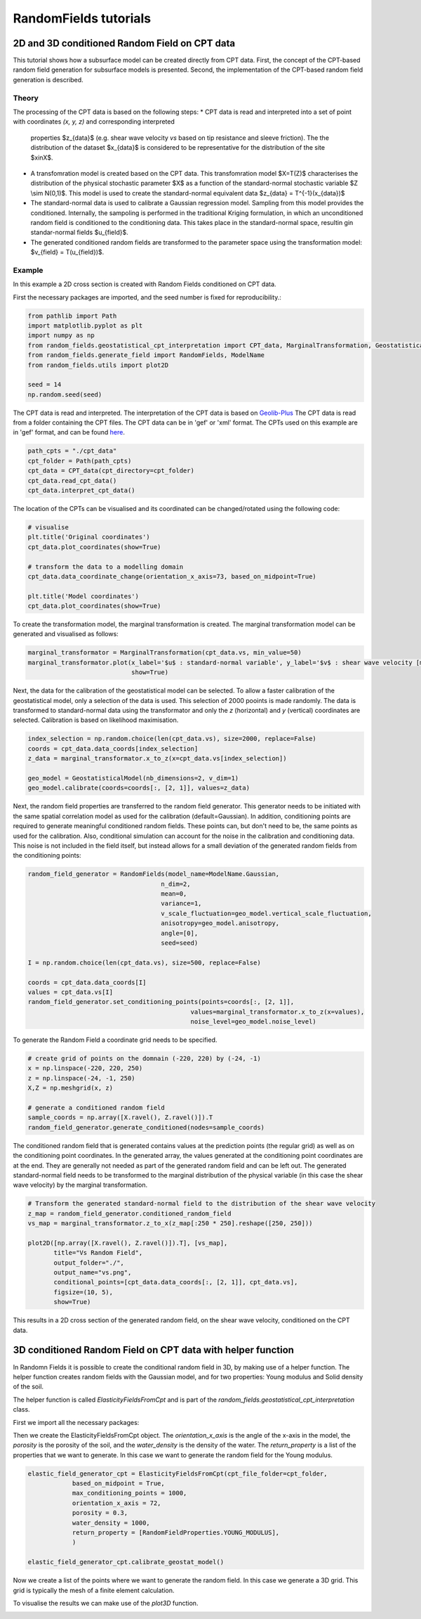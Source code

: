 RandomFields tutorials
======================

.. _tutorial4:

2D and 3D conditioned Random Field on CPT data
----------------------------------------------
This tutorial shows how a subsurface model can be created directly from CPT data.
First, the concept of the CPT-based random field generation for subsurface models is presented.
Second, the implementation of the CPT-based random field generation is described.


Theory
......

The processing of the CPT data is based on the following steps:
* CPT data is read and interpreted into a set of point with coordinates `(x, y, z)` and corresponding interpreted
  properties $z_{data}$ (e.g. shear wave velocity `vs` based on  tip resistance and sleeve friction).
  The the distribution of the dataset $x_{data}$ is considered to be representative for the distribution
  of the site $x\inX$.
* A transfomration model is created based on the CPT data.
  This transfomration model $X=T(Z)$ characterises the distribution of the physical stochastic parameter $X$
  as a function of the standard-normal stochastic variable $Z \\sim N(0,1)$.
  This model is used to create the standard-normal equivalent data $z_{data} = T^{-1}(x_{data})$
* The standard-normal data is used to calibrate a Gaussian regression model.
  Sampling from this model provides the conditioned.
  Internally, the sampoling is performed in the traditional Kriging formulation,
  in which an unconditioned random field is conditioned to the conditioning data.
  This takes place in the standard-normal space, resultin gin standar-normal fields $u_{field}$.
* The generated conditioned random fields are transformed to the parameter space using the
  transformation model: $v_{field} = T(u_{field})$.


Example
.......
In this example a 2D cross section is created with Random Fields conditioned on CPT data.

First the necessary packages are imported, and the seed number is fixed for reproducibility.:

.. code-block:: python

    from pathlib import Path
    import matplotlib.pyplot as plt
    import numpy as np
    from random_fields.geostatistical_cpt_interpretation import CPT_data, MarginalTransformation, GeostatisticalModel
    from random_fields.generate_field import RandomFields, ModelName
    from random_fields.utils import plot2D

    seed = 14
    np.random.seed(seed)

The CPT data is read and interpreted. The interpretation of the CPT data is based on
`Geolib-Plus <https://deltares.github.io/GEOLib-Plus>`_
The CPT data is read from a folder containing the CPT files. The CPT data can be in 'gef' or 'xml' format.
The CPTs used on this example are in 'gef' format, and can be found
`here <https://github.com/StemVibrations/RandomFields/tree/main/tests/cpts/gef>`_.

.. code-block:: python

    path_cpts = "./cpt_data"
    cpt_folder = Path(path_cpts)
    cpt_data = CPT_data(cpt_directory=cpt_folder)
    cpt_data.read_cpt_data()
    cpt_data.interpret_cpt_data()

The location of the CPTs can be visualised and its coordinated can be changed/rotated using the following code:

.. code-block:: python

    # visualise
    plt.title('Original coordinates')
    cpt_data.plot_coordinates(show=True)

    # transform the data to a modelling domain
    cpt_data.data_coordinate_change(orientation_x_axis=73, based_on_midpoint=True)

    plt.title('Model coordinates')
    cpt_data.plot_coordinates(show=True)

.. image:: _static/coordinates_1.png
    :scale: 50%
.. image:: _static/coordinates_2.png
    :scale: 50%

To create the transformation model, the marginal transformation is created.
The marginal transformation model can be generated and visualised as follows:

.. code-block:: python

    marginal_transformator = MarginalTransformation(cpt_data.vs, min_value=50)
    marginal_transformator.plot(x_label='$u$ : standard-normal variable', y_label='$v$ : shear wave velocity [m/s]',
                                show=True)


.. image:: _static/marginal_distribution.png

Next, the data for the calibration of the geostatistical model can be selected.
To allow a faster calibration of the geostatistical model, only a selection of the data is used.
This selection of 2000 pooints is made randomly.
The data is transformed to standard-normal data using the transformator and only the `z` (horizontal)
and `y` (vertical) coordinates are selected.
Calibration is based on likelihood maximisation.

.. code-block:: python

    index_selection = np.random.choice(len(cpt_data.vs), size=2000, replace=False)
    coords = cpt_data.data_coords[index_selection]
    z_data = marginal_transformator.x_to_z(x=cpt_data.vs[index_selection])

    geo_model = GeostatisticalModel(nb_dimensions=2, v_dim=1)
    geo_model.calibrate(coords=coords[:, [2, 1]], values=z_data)


Next, the random field properties are transferred to the random field generator.
This generator needs to be initiated with the same spatial correlation model as used for the calibration
(default=Gaussian). In addition, conditioning points are required to generate meaningful conditioned random fields.
These points can, but don't need to be, the same points as used for the calibration.
Also, conditional simulation can account for the noise in the calibration and conditioning data.
This noise is not included in the field itself, but instead allows for a small deviation of the generated random fields
from the conditioning points:

.. code-block:: python

    random_field_generator = RandomFields(model_name=ModelName.Gaussian,
                                        n_dim=2,
                                        mean=0,
                                        variance=1,
                                        v_scale_fluctuation=geo_model.vertical_scale_fluctuation,
                                        anisotropy=geo_model.anisotropy,
                                        angle=[0],
                                        seed=seed)

    I = np.random.choice(len(cpt_data.vs), size=500, replace=False)

    coords = cpt_data.data_coords[I]
    values = cpt_data.vs[I]
    random_field_generator.set_conditioning_points(points=coords[:, [2, 1]],
                                                values=marginal_transformator.x_to_z(x=values),
                                                noise_level=geo_model.noise_level)

To generate the Random Field a coordinate grid needs to be specified.

.. code-block:: python

    # create grid of points on the domnain (-220, 220) by (-24, -1)
    x = np.linspace(-220, 220, 250)
    z = np.linspace(-24, -1, 250)
    X,Z = np.meshgrid(x, z)

    # generate a conditioned random field
    sample_coords = np.array([X.ravel(), Z.ravel()]).T
    random_field_generator.generate_conditioned(nodes=sample_coords)

The conditioned random field that is generated contains values at the prediction points (the regular grid) as well
as on the conditioning point coordinates. In the generated array, the values generated at the conditioning point
coordinates are at the end. They are generally not needed as part of the generated random field and can be left out.
The generated standard-normal field needs to be transformed to the marginal distribution of the physical variable
(in this case the shear wave velocity) by the marginal transformation.

.. code-block:: python

    # Transform the generated standard-normal field to the distribution of the shear wave velocity
    z_map = random_field_generator.conditioned_random_field
    vs_map = marginal_transformator.z_to_x(z_map[:250 * 250].reshape([250, 250]))

    plot2D([np.array([X.ravel(), Z.ravel()]).T], [vs_map],
           title="Vs Random Field",
           output_folder="./",
           output_name="vs.png",
           conditional_points=[cpt_data.data_coords[:, [2, 1]], cpt_data.vs],
           figsize=(10, 5),
           show=True)

This results in a 2D cross section of the generated random field, on the shear wave velocity,
conditioned on the CPT data.

.. image:: _static/2D_cpt_conditioned_field.png


3D conditioned Random Field on CPT data with helper function
------------------------------------------------------------
In Randomn Fields it is possible to create the conditional random field in 3D, by making use of a helper function.
The helper function creates random fields with the Gaussian model, and for two properties: Young modulus and
Solid density of the soil.

The helper function is called `ElasticityFieldsFromCpt` and is part of
the `random_fields.geostatistical_cpt_interpretation` class.

First we import all the necessary packages:

.. code-block:: python
    import numpy as np
    from random_fields.geostatistical_cpt_interpretation import ElasticityFieldsFromCpt, RandomFieldProperties
    from random_fields.utils import plot3D

Then we create the ElasticityFieldsFromCpt object. The `orientation_x_axis` is the angle of the x-axis in the model,
the `porosity` is the porosity of the soil, and the `water_density` is the density of the water.
The `return_property` is a list of the properties that we want to generate. In this case we want to generate the
random field for the Young modulus.

.. code-block:: python

    elastic_field_generator_cpt = ElasticityFieldsFromCpt(cpt_file_folder=cpt_folder,
                based_on_midpoint = True,
                max_conditioning_points = 1000,
                orientation_x_axis = 72,
                porosity = 0.3,
                water_density = 1000,
                return_property = [RandomFieldProperties.YOUNG_MODULUS],
                )

    elastic_field_generator_cpt.calibrate_geostat_model()

Now we create a list of the points where we want to generate the random field. In this case we generate a 3D grid.
This grid is typically the mesh of a finite element calculation.

.. code-block:: python
    x = np.linspace(-5, 5, 21)
    y = np.linspace(-25, 0, 26)
    z = np.linspace(0, 30, 31)
    X, Y, Z = np.meshgrid(x, y, z)

    elastic_field_generator_cpt.generate(np.array([X.ravel(), Y.ravel(), Z.ravel()]).T)

To visualise the results we can make use of the `plot3D` function.

.. code=block:: python
    plot3D([np.array([X.ravel(), Y.ravel(), Z.ravel()]).T], [elastic_field_generator_cpt.generated_field[0]],
        title="Random Field",
        output_folder="./",
        output_name="random_field_3D.png",
        figsize=(10, 10),
        conditional_points=[elastic_field_generator_cpt.coordinates_sampled_conditioning,
                            elastic_field_generator_cpt.conditioning_sampled_data[0]],
        show=True)

.. image:: _static/random_field_3d_young.png
